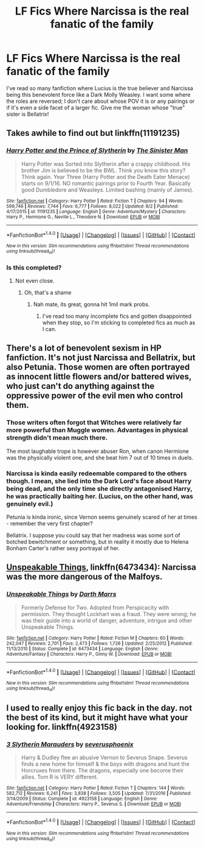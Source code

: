 #+TITLE: LF Fics Where Narcissa is the real fanatic of the family

* LF Fics Where Narcissa is the real fanatic of the family
:PROPERTIES:
:Score: 29
:DateUnix: 1506628814.0
:DateShort: 2017-Sep-28
:FlairText: Request
:END:
I've read so many fanfiction where Lucius is the true believer and Narcissa being this benevolent force like a Dark Molly Weasley. I want some where the roles are reversed; I don't care about whose POV it is or any pairings or if it's even a side facet of a larger fic. Give me the woman whose "true" sister is Bellatrix!


** Takes awhile to find out but linkffn(11191235)
:PROPERTIES:
:Author: Atrunia
:Score: 17
:DateUnix: 1506640739.0
:DateShort: 2017-Sep-29
:END:

*** [[http://www.fanfiction.net/s/11191235/1/][*/Harry Potter and the Prince of Slytherin/*]] by [[https://www.fanfiction.net/u/4788805/The-Sinister-Man][/The Sinister Man/]]

#+begin_quote
  Harry Potter was Sorted into Slytherin after a crappy childhood. His brother Jim is believed to be the BWL. Think you know this story? Think again. Year Three (Harry Potter and the Death Eater Menace) starts on 9/1/16. NO romantic pairings prior to Fourth Year. Basically good Dumbledore and Weasleys. Limited bashing (mainly of James).
#+end_quote

^{/Site/: [[http://www.fanfiction.net/][fanfiction.net]] *|* /Category/: Harry Potter *|* /Rated/: Fiction T *|* /Chapters/: 94 *|* /Words/: 599,746 *|* /Reviews/: 7,744 *|* /Favs/: 6,777 *|* /Follows/: 8,022 *|* /Updated/: 8/2 *|* /Published/: 4/17/2015 *|* /id/: 11191235 *|* /Language/: English *|* /Genre/: Adventure/Mystery *|* /Characters/: Harry P., Hermione G., Neville L., Theodore N. *|* /Download/: [[http://www.ff2ebook.com/old/ffn-bot/index.php?id=11191235&source=ff&filetype=epub][EPUB]] or [[http://www.ff2ebook.com/old/ffn-bot/index.php?id=11191235&source=ff&filetype=mobi][MOBI]]}

--------------

*FanfictionBot*^{1.4.0} *|* [[[https://github.com/tusing/reddit-ffn-bot/wiki/Usage][Usage]]] | [[[https://github.com/tusing/reddit-ffn-bot/wiki/Changelog][Changelog]]] | [[[https://github.com/tusing/reddit-ffn-bot/issues/][Issues]]] | [[[https://github.com/tusing/reddit-ffn-bot/][GitHub]]] | [[[https://www.reddit.com/message/compose?to=tusing][Contact]]]

^{/New in this version: Slim recommendations using/ ffnbot!slim! /Thread recommendations using/ linksub(thread_id)!}
:PROPERTIES:
:Author: FanfictionBot
:Score: 6
:DateUnix: 1506640746.0
:DateShort: 2017-Sep-29
:END:


*** Is this completed?
:PROPERTIES:
:Author: PurpleMurex
:Score: 1
:DateUnix: 1507458741.0
:DateShort: 2017-Oct-08
:END:

**** Not even close.
:PROPERTIES:
:Author: Atrunia
:Score: 3
:DateUnix: 1507472025.0
:DateShort: 2017-Oct-08
:END:

***** Oh, that's a shame
:PROPERTIES:
:Author: PurpleMurex
:Score: 1
:DateUnix: 1507490284.0
:DateShort: 2017-Oct-08
:END:

****** Nah mate, its great, gonna hit 1mil mark probs.
:PROPERTIES:
:Author: Atrunia
:Score: 1
:DateUnix: 1507512934.0
:DateShort: 2017-Oct-09
:END:

******* I've read too many incomplete fics and gotten disappointed when they stop, so I'm sticking to completed fics as much as I can.
:PROPERTIES:
:Author: PurpleMurex
:Score: 1
:DateUnix: 1507560822.0
:DateShort: 2017-Oct-09
:END:


** There's a lot of benevolent sexism in HP fanfiction. It's not just Narcissa and Bellatrix, but also Petunia. Those women are often portrayed as innocent little flowers and/or battered wives, who just can't do anything against the oppressive power of the evil men who control them.
:PROPERTIES:
:Author: Deathcrow
:Score: 8
:DateUnix: 1506675588.0
:DateShort: 2017-Sep-29
:END:

*** Those writers often forgot that Witches were relatively far more powerful than Muggle women. Advantages in physical strength didn't mean much there.

The most laughable trope is however abuser Ron, when canon Hermione was the physically violent one, and she beat him 7 out of 10 times in duels.
:PROPERTIES:
:Author: InquisitorCOC
:Score: 7
:DateUnix: 1506710939.0
:DateShort: 2017-Sep-29
:END:


*** Narcissa is kinda easily redeemable compared to the others though. I mean, she lied into the Dark Lord's face about Harry being dead, and the only time she directly antagonised Harry, he was practically baiting her. (Lucius, on the other hand, was genuinely evil.)

Petunia is kinda ironic, since Vernon seems genuinely scared of her at times - remember the very first chapter?

Bellatrix. I suppose you could say that her madness was some sort of botched bewitchment or something, but in reality it mostly due to Helena Bonham Carter's rather sexy portrayal of her.
:PROPERTIES:
:Score: 5
:DateUnix: 1506769417.0
:DateShort: 2017-Sep-30
:END:


** [[https://www.fanfiction.net/s/6473434/1/Unspeakable-Things][Unspeakable Things]], linkffn(6473434): Narcissa was the more dangerous of the Malfoys.
:PROPERTIES:
:Author: InquisitorCOC
:Score: 6
:DateUnix: 1506628966.0
:DateShort: 2017-Sep-28
:END:

*** [[http://www.fanfiction.net/s/6473434/1/][*/Unspeakable Things/*]] by [[https://www.fanfiction.net/u/1229909/Darth-Marrs][/Darth Marrs/]]

#+begin_quote
  Formerly Defense for Two. Adopted from Perspicacity with permission. They thought Lockhart was a fraud. They were wrong; he was their guide into a world of danger, adventure, intrigue and other Unspeakable Things.
#+end_quote

^{/Site/: [[http://www.fanfiction.net/][fanfiction.net]] *|* /Category/: Harry Potter *|* /Rated/: Fiction M *|* /Chapters/: 60 *|* /Words/: 242,047 *|* /Reviews/: 2,701 *|* /Favs/: 2,473 *|* /Follows/: 1,726 *|* /Updated/: 2/25/2012 *|* /Published/: 11/13/2010 *|* /Status/: Complete *|* /id/: 6473434 *|* /Language/: English *|* /Genre/: Adventure/Fantasy *|* /Characters/: Harry P., Ginny W. *|* /Download/: [[http://www.ff2ebook.com/old/ffn-bot/index.php?id=6473434&source=ff&filetype=epub][EPUB]] or [[http://www.ff2ebook.com/old/ffn-bot/index.php?id=6473434&source=ff&filetype=mobi][MOBI]]}

--------------

*FanfictionBot*^{1.4.0} *|* [[[https://github.com/tusing/reddit-ffn-bot/wiki/Usage][Usage]]] | [[[https://github.com/tusing/reddit-ffn-bot/wiki/Changelog][Changelog]]] | [[[https://github.com/tusing/reddit-ffn-bot/issues/][Issues]]] | [[[https://github.com/tusing/reddit-ffn-bot/][GitHub]]] | [[[https://www.reddit.com/message/compose?to=tusing][Contact]]]

^{/New in this version: Slim recommendations using/ ffnbot!slim! /Thread recommendations using/ linksub(thread_id)!}
:PROPERTIES:
:Author: FanfictionBot
:Score: 2
:DateUnix: 1506629005.0
:DateShort: 2017-Sep-28
:END:


** I used to really enjoy this fic back in the day. not the best of its kind, but it might have what your looking for. linkffn(4923158)
:PROPERTIES:
:Author: DontLoseYourWay223
:Score: 2
:DateUnix: 1506647704.0
:DateShort: 2017-Sep-29
:END:

*** [[http://www.fanfiction.net/s/4923158/1/][*/3 Slytherin Marauders/*]] by [[https://www.fanfiction.net/u/714311/severusphoenix][/severusphoenix/]]

#+begin_quote
  Harry & Dudley flee an abusive Vernon to Severus Snape. Severus finds a new home for himself & the boys with dragons and hunt the Horcruxes from there. The dragons, especially one become their allies. Tom R is VERY different.
#+end_quote

^{/Site/: [[http://www.fanfiction.net/][fanfiction.net]] *|* /Category/: Harry Potter *|* /Rated/: Fiction T *|* /Chapters/: 144 *|* /Words/: 582,712 *|* /Reviews/: 6,241 *|* /Favs/: 3,838 *|* /Follows/: 3,505 *|* /Updated/: 7/31/2016 *|* /Published/: 3/14/2009 *|* /Status/: Complete *|* /id/: 4923158 *|* /Language/: English *|* /Genre/: Adventure/Friendship *|* /Characters/: Harry P., Severus S. *|* /Download/: [[http://www.ff2ebook.com/old/ffn-bot/index.php?id=4923158&source=ff&filetype=epub][EPUB]] or [[http://www.ff2ebook.com/old/ffn-bot/index.php?id=4923158&source=ff&filetype=mobi][MOBI]]}

--------------

*FanfictionBot*^{1.4.0} *|* [[[https://github.com/tusing/reddit-ffn-bot/wiki/Usage][Usage]]] | [[[https://github.com/tusing/reddit-ffn-bot/wiki/Changelog][Changelog]]] | [[[https://github.com/tusing/reddit-ffn-bot/issues/][Issues]]] | [[[https://github.com/tusing/reddit-ffn-bot/][GitHub]]] | [[[https://www.reddit.com/message/compose?to=tusing][Contact]]]

^{/New in this version: Slim recommendations using/ ffnbot!slim! /Thread recommendations using/ linksub(thread_id)!}
:PROPERTIES:
:Author: FanfictionBot
:Score: 1
:DateUnix: 1506647714.0
:DateShort: 2017-Sep-29
:END:

